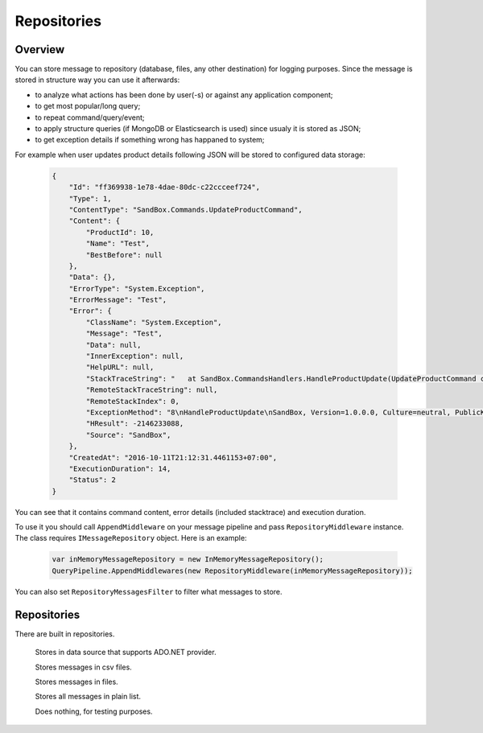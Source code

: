 Repositories
============

Overview
--------

You can store message to repository (database, files, any other destination) for logging purposes. Since the message is stored in structure way you can use it afterwards:

- to analyze what actions has been done by user(-s) or against any application component;
- to get most popular/long query;
- to repeat command/query/event;
- to apply structure queries (if MongoDB or Elasticsearch is used) since usualy it is stored as JSON;
- to get exception details if something wrong has happaned to system;

For example when user updates product details following JSON will be stored to configured data storage:

    .. code-block:: json

        {
            "Id": "ff369938-1e78-4dae-80dc-c22ccceef724",
            "Type": 1,
            "ContentType": "SandBox.Commands.UpdateProductCommand",
            "Content": {
                "ProductId": 10,
                "Name": "Test",
                "BestBefore": null
            },
            "Data": {},
            "ErrorType": "System.Exception",
            "ErrorMessage": "Test",
            "Error": {
                "ClassName": "System.Exception",
                "Message": "Test",
                "Data": null,
                "InnerException": null,
                "HelpURL": null,
                "StackTraceString": "   at SandBox.CommandsHandlers.HandleProductUpdate(UpdateProductCommand command, IProductsRepository productsRepository) in D:\\work2\\saritasatools\\samples\\SandBox\\SandBox\\CommandsHandlers.cs:line 26\r\n--- End of stack trace from previous location where exception was thrown ---\r\n   at Saritasa.Tools.Commands.CommandPipeline.Handle(Object command) in D:\\work2\\saritasatools\\src\\Saritasa.Tools\\Commands\\CommandPipeline.cs:line 27\r\n   at SandBox.Program.Test() in D:\\work2\\saritasatools\\samples\\SandBox\\SandBox\\Program.cs:line 86",
                "RemoteStackTraceString": null,
                "RemoteStackIndex": 0,
                "ExceptionMethod": "8\nHandleProductUpdate\nSandBox, Version=1.0.0.0, Culture=neutral, PublicKeyToken=null\nSandBox.CommandsHandlers\nVoid HandleProductUpdate(SandBox.Commands.UpdateProductCommand, SandBox.IProductsRepository)",
                "HResult": -2146233088,
                "Source": "SandBox",
            },
            "CreatedAt": "2016-10-11T21:12:31.4461153+07:00",
            "ExecutionDuration": 14,
            "Status": 2
        }

You can see that it contains command content, error details (included stacktrace) and execution duration.

To use it you should call ``AppendMiddleware`` on your message pipeline and pass ``RepositoryMiddleware`` instance. The class requires ``IMessageRepository`` object. Here is an example:

    .. code-block:: c#

        var inMemoryMessageRepository = new InMemoryMessageRepository();
        QueryPipeline.AppendMiddlewares(new RepositoryMiddleware(inMemoryMessageRepository));  

You can also set ``RepositoryMessagesFilter`` to filter what messages to store.

Repositories
------------

There are built in repositories.

    .. class:: AdoNetMessageRepository

        Stores in data source that supports ADO.NET provider.

    .. class:: CsvFileMessageRepository

        Stores messages in csv files.

    .. class:: FileMessageRepository

        Stores messages in files.

    .. class:: InMemoryMessageRepository

        Stores all messages in plain list.

    .. class:: NullMessageRepository

        Does nothing, for testing purposes.
